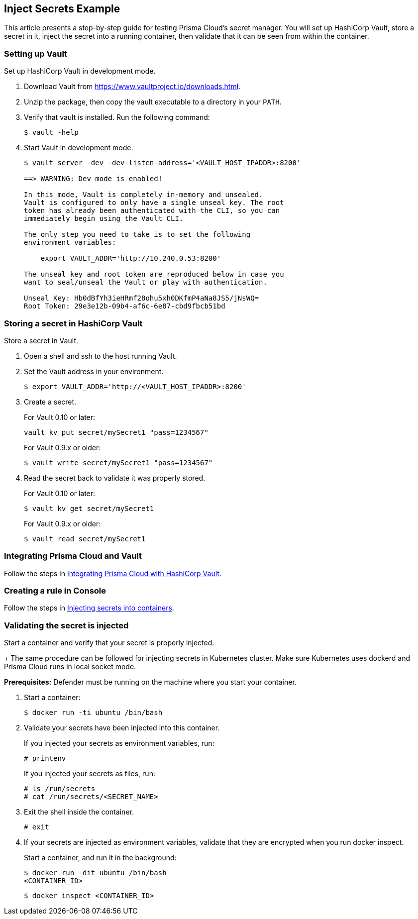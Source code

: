 [#inject-secrets-example]
== Inject Secrets Example

This article presents a step-by-step guide for testing Prisma Cloud's secret manager.
You will set up HashiCorp Vault, store a secret in it, inject the secret into a running container, then validate that it can be seen from within the container.


[.task]
[#setting-up-vault]
=== Setting up Vault

Set up HashiCorp Vault in development mode.

[.procedure]
. Download Vault from https://www.vaultproject.io/downloads.html.

. Unzip the package, then copy the vault executable to a directory in your `PATH`.

. Verify that vault is installed. Run the following command:
+
  $ vault -help

. Start Vault in development mode.
+
----
$ vault server -dev -dev-listen-address='<VAULT_HOST_IPADDR>:8200'

==> WARNING: Dev mode is enabled!

In this mode, Vault is completely in-memory and unsealed.
Vault is configured to only have a single unseal key. The root
token has already been authenticated with the CLI, so you can
immediately begin using the Vault CLI.

The only step you need to take is to set the following
environment variables:

    export VAULT_ADDR='http://10.240.0.53:8200'

The unseal key and root token are reproduced below in case you
want to seal/unseal the Vault or play with authentication.

Unseal Key: Hb0dBfYh3ieHRmf28ohu5xh0DKfmP4aNa8JS5/jNsWQ=
Root Token: 29e3e12b-09b4-af6c-6e87-cbd9fbcb51bd
----


[.task]
[#storing-a-secret-in-hashicorp-vault]
=== Storing a secret in HashiCorp Vault

Store a secret in Vault.

[.procedure]
. Open a shell and ssh to the host running Vault.

. Set the Vault address in your environment.
+
  $ export VAULT_ADDR='http://<VAULT_HOST_IPADDR>:8200'

. Create a secret.
+
For Vault 0.10 or later:
+
  vault kv put secret/mySecret1 "pass=1234567"
+
For Vault 0.9.x or older:
+
  $ vault write secret/mySecret1 "pass=1234567"

. Read the secret back to validate it was properly stored.
+
For Vault 0.10 or later:
+
  $ vault kv get secret/mySecret1
+
For Vault 0.9.x or older:
+
  $ vault read secret/mySecret1


[#integrating-prisma-cloud-and-vault]
=== Integrating Prisma Cloud and Vault

Follow the steps in xref:../secrets/secrets-stores/hashicorp-vault.adoc[Integrating Prisma Cloud with HashiCorp Vault].


[#creating-a-rule-in-console]
=== Creating a rule in Console

Follow the steps in xref:../secrets/inject-secrets.adoc[Injecting secrets into containers].


[.task]
[#validating-the-secret-is-injected]
=== Validating the secret is injected

Start a container and verify that your secret is properly injected.
+
The same procedure can be followed for injecting secrets in Kubernetes cluster.
Make sure Kubernetes uses dockerd and Prisma Cloud runs in local socket mode.

*Prerequisites:* Defender must be running on the machine where you start your container.

[.procedure]
. Start a container:
+
  $ docker run -ti ubuntu /bin/bash

. Validate your secrets have been injected into this container.
+
If you injected your secrets as environment variables, run:
+
  # printenv
+
If you injected your secrets as files, run:
+
  # ls /run/secrets
  # cat /run/secrets/<SECRET_NAME>

. Exit the shell inside the container.
+
  # exit

. If your secrets are injected as environment variables, validate that they are encrypted when you run docker inspect.
+
Start a container, and run it in the background:
+
  $ docker run -dit ubuntu /bin/bash
  <CONTAINER_ID>
+
  $ docker inspect <CONTAINER_ID>
